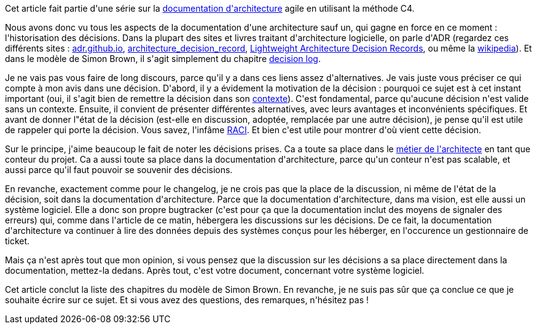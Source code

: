 :jbake-type: post
:jbake-status: published
:jbake-title: Et tout ça, ce sont des décisions ...
:jbake-tags: architecture_agile,décision,_mois_avr.,_année_2020
:jbake-date: 2020-04-17
:jbake-depth: ../../../../
:jbake-uri: wordpress/2020/04/17/et-tout-ca-ce-sont-des-decisions.adoc
:jbake-excerpt: 
:jbake-source: https://riduidel.wordpress.com/2020/04/17/et-tout-ca-ce-sont-des-decisions/
:jbake-style: wordpress

++++
<!-- wp:paragraph -->
<p>Cet article fait partie d'une série sur la <a href="https://riduidel.wordpress.com/2020/04/07/comment-documenter-une-architecture-ou-pourquoi-jutilise-c4-structurizr-asciidoc/">documentation d'architecture</a> agile en utilisant la méthode C4.</p>
<!-- /wp:paragraph -->

<!-- wp:paragraph -->
<p>Nous avons donc vu tous les aspects de la documentation d'une architecture sauf un, qui gagne en force en ce moment : l'historisation des décisions. Dans la plupart des sites et livres traitant d'architecture logicielle, on parle d'ADR (regardez ces différents sites : <a href="http://adr.github.io">adr.github.io</a>, <a href="https://github.com/joelparkerhenderson/architecture_decision_record">architecture_decision_record</a>, <a href="https://blog.jdriven.com/2018/10/lightweight-architecture-decision-records/">Lightweight Architecture Decision Records</a>, ou même la <a href="https://en.wikipedia.org/wiki/Architectural_decision">wikipedia</a>). Et dans le modèle de Simon Brown, il s'agit simplement du chapitre <a href="https://structurizr.com/help/documentation/decision-log">decision log</a>.</p>
<!-- /wp:paragraph -->

<!-- wp:paragraph -->
<p>Je ne vais pas vous faire de long discours, parce qu'il y a dans ces liens assez d'alternatives. Je vais juste vous préciser ce qui compte à mon avis dans une décision. D'abord, il y a évidement la motivation de la décision : pourquoi ce sujet est à cet instant important (oui, il s'agit bien de remettre la décision dans son <a href="https://riduidel.wordpress.com/2020/04/08/tout-est-une-question-de-contexte/">contexte</a>). C'est fondamental, parce qu'aucune décision n'est valide sans un contexte. Ensuite, il convient de présenter différentes alternatives, avec leurs avantages et inconvénients spécifiques. Et avant de donner l"état de la décision (est-elle en discussion, adoptée, remplacée par une autre décision), je pense qu'il est utile de rappeler qui porte la décision. Vous savez, l'infâme <a href="https://fr.wikipedia.org/wiki/RACI">RACI</a>. Et bien c'est utile pour montrer d'où vient cette décision.</p>
<!-- /wp:paragraph -->

<!-- wp:paragraph -->
<p>Sur le principe, j'aime beaucoup le fait de noter les décisions prises. Ca a toute sa place dans le <a href="https://riduidel.wordpress.com/2020/04/03/cest-quoi-un-architecte-logiciel/">métier de l'architecte</a> en tant que conteur du projet. Ca a aussi toute sa place dans la documentation d'architecture, parce qu'un conteur n'est pas scalable, et aussi parce qu'il faut pouvoir se souvenir des décisions. </p>
<!-- /wp:paragraph -->

<!-- wp:paragraph -->
<p>En revanche, exactement comme pour le changelog, je ne crois pas que la place de la discussion, ni même de l'état de la décision, soit dans la documentation d'architecture. Parce que la documentation d'architecture, dans ma vision, est elle aussi un système logiciel. Elle a donc son propre bugtracker (c'est pour ça que la documentation inclut des moyens de signaler des erreurs) qui, comme dans l'article de ce matin, hébergera les discussions sur les décisions. De ce fait, la documentation d'architecture va continuer à lire des données depuis des systèmes conçus pour les héberger, en l'occurence un gestionnaire de ticket. </p>
<!-- /wp:paragraph -->

<!-- wp:paragraph -->
<p>Mais ça n'est après tout que mon opinion, si vous pensez que la discussion sur les décisions a sa place directement dans la documentation, mettez-la dedans. Après tout, c'est votre document, concernant votre système logiciel.</p>
<!-- /wp:paragraph -->

<!-- wp:paragraph -->
<p>Cet article conclut la liste des chapitres du modèle de Simon Brown. En revanche, je ne suis pas sûr que ça conclue ce que je souhaite écrire sur ce sujet. Et si vous avez des questions, des remarques, n'hésitez pas !</p>
<!-- /wp:paragraph -->
++++